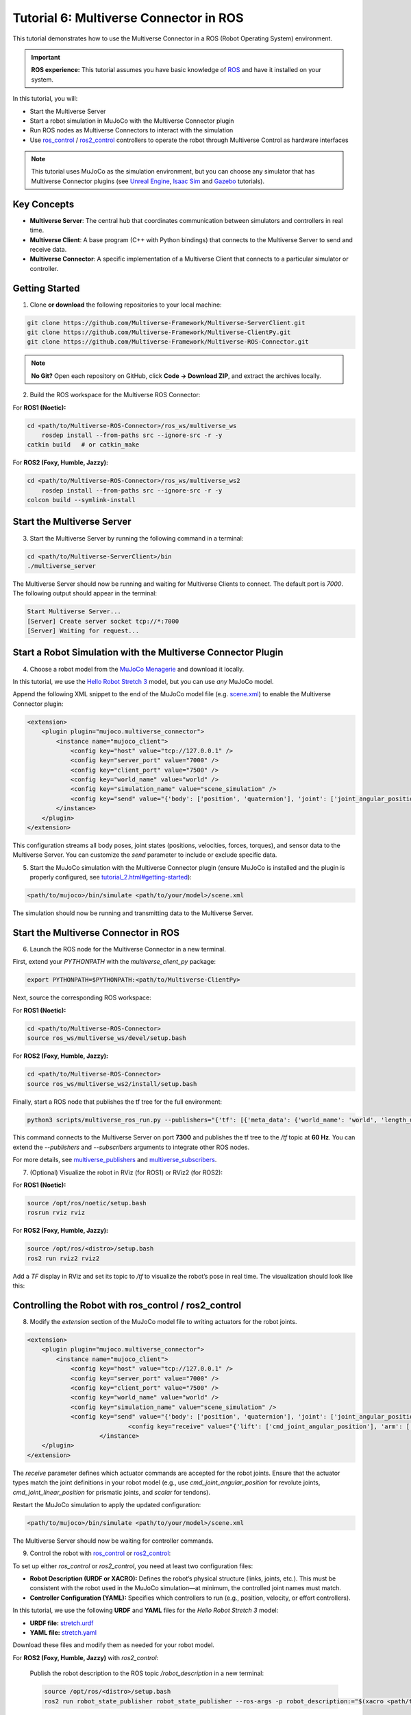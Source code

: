 .. _tutorial_6:

Tutorial 6: Multiverse Connector in ROS
=======================================

This tutorial demonstrates how to use the Multiverse Connector in a ROS (Robot Operating System) environment. 

.. important::

   **ROS experience:** This tutorial assumes you have basic knowledge of `ROS <https://www.ros.org/>`_ and have it installed on your system.

In this tutorial, you will:

- Start the Multiverse Server
- Start a robot simulation in MuJoCo with the Multiverse Connector plugin
- Run ROS nodes as Multiverse Connectors to interact with the simulation  
- Use `ros_control <http://wiki.ros.org/ros_control>`_ / `ros2_control <https://control.ros.org/jazzy/index.html>`_ controllers to operate the robot through Multiverse Control as hardware interfaces

.. note::

   This tutorial uses MuJoCo as the simulation environment, but you can choose any simulator that has Multiverse Connector plugins 
   (see `Unreal Engine <tutorial_3.html>`_, `Isaac Sim <tutorial_4.html>`_ and `Gazebo <tutorial_5.html>`_ tutorials).

Key Concepts
------------

.. image:: ../_static/images/MultiverseConnector.png
   :width: 1000

- **Multiverse Server**: The central hub that coordinates communication between simulators
  and controllers in real time.
- **Multiverse Client**: A base program (C++ with Python bindings) that connects to the
  Multiverse Server to send and receive data.
- **Multiverse Connector**: A specific implementation of a Multiverse Client that connects to a particular simulator or controller.

Getting Started
---------------

1. Clone **or download** the following repositories to your local machine:

.. code-block:: bash

	git clone https://github.com/Multiverse-Framework/Multiverse-ServerClient.git
	git clone https://github.com/Multiverse-Framework/Multiverse-ClientPy.git
	git clone https://github.com/Multiverse-Framework/Multiverse-ROS-Connector.git

.. note::

	**No Git?** Open each repository on GitHub, click **Code → Download ZIP**,
	and extract the archives locally.

2. Build the ROS workspace for the Multiverse ROS Connector:

For **ROS1 (Noetic):**

.. code-block:: bash

    cd <path/to/Multiverse-ROS-Connector>/ros_ws/multiverse_ws
	rosdep install --from-paths src --ignore-src -r -y
    catkin build   # or catkin_make

For **ROS2 (Foxy, Humble, Jazzy):**

.. code-block:: bash

    cd <path/to/Multiverse-ROS-Connector>/ros_ws/multiverse_ws2
	rosdep install --from-paths src --ignore-src -r -y
    colcon build --symlink-install

Start the Multiverse Server
---------------------------

3. Start the Multiverse Server by running the following command in a terminal:

.. code-block:: bash

    cd <path/to/Multiverse-ServerClient>/bin
    ./multiverse_server

The Multiverse Server should now be running and waiting for Multiverse Clients to connect. The default port is `7000`.
The following output should appear in the terminal:

.. code-block:: text

    Start Multiverse Server...
    [Server] Create server socket tcp://*:7000
    [Server] Waiting for request...

Start a Robot Simulation with the Multiverse Connector Plugin
-------------------------------------------------------------

4. Choose a robot model from the `MuJoCo Menagerie <https://github.com/google-deepmind/mujoco_menagerie>`_ and download it locally.  

In this tutorial, we use the `Hello Robot Stretch 3 <https://github.com/google-deepmind/mujoco_menagerie/tree/main/hello_robot_stretch_3>`_ model, but you can use *any* MuJoCo model.  

Append the following XML snippet to the end of the MuJoCo model file (e.g. `scene.xml <https://github.com/google-deepmind/mujoco_menagerie/blob/main/hello_robot_stretch_3/scene.xml>`_) to enable the Multiverse Connector plugin:

.. code-block:: xml

    <extension>
        <plugin plugin="mujoco.multiverse_connector">
            <instance name="mujoco_client">
                <config key="host" value="tcp://127.0.0.1" />
                <config key="server_port" value="7000" />
                <config key="client_port" value="7500" />
                <config key="world_name" value="world" />
                <config key="simulation_name" value="scene_simulation" />
                <config key="send" value="{'body': ['position', 'quaternion'], 'joint': ['joint_angular_position', 'joint_linear_position', 'joint_angular_velocity', 'joint_linear_velocity', 'joint_force', 'joint_torque'], 'sensor': ['scalar']}" />
            </instance>
        </plugin>
    </extension>

This configuration streams all body poses, joint states (positions, velocities, forces, torques), and sensor data to the Multiverse Server.  
You can customize the `send` parameter to include or exclude specific data.  

5. Start the MuJoCo simulation with the Multiverse Connector plugin (ensure MuJoCo is installed and the plugin is properly configured, see `<tutorial_2.html#getting-started>`_):

.. code-block:: bash

    <path/to/mujoco>/bin/simulate <path/to/your/model>/scene.xml

The simulation should now be running and transmitting data to the Multiverse Server.

Start the Multiverse Connector in ROS
-------------------------------------

6. Launch the ROS node for the Multiverse Connector in a new terminal.

First, extend your `PYTHONPATH` with the `multiverse_client_py` package:

.. code-block:: bash

    export PYTHONPATH=$PYTHONPATH:<path/to/Multiverse-ClientPy>

Next, source the corresponding ROS workspace:

For **ROS1 (Noetic):**

.. code-block:: bash

    cd <path/to/Multiverse-ROS-Connector>
    source ros_ws/multiverse_ws/devel/setup.bash

For **ROS2 (Foxy, Humble, Jazzy):**

.. code-block:: bash

    cd <path/to/Multiverse-ROS-Connector>
    source ros_ws/multiverse_ws2/install/setup.bash


Finally, start a ROS node that publishes the tf tree for the full environment:

.. code-block:: bash

    python3 scripts/multiverse_ros_run.py --publishers="{'tf': [{'meta_data': {'world_name': 'world', 'length_unit': 'm', 'angle_unit': 'rad', 'mass_unit': 'kg', 'time_unit': 's', 'handedness': 'rhs'}, 'port': 7300, 'topic': '/tf', 'rate': 60, 'root_frame_id': 'map'}]}"  --subscribers="{}"

This command connects to the Multiverse Server on port **7300** and publishes the tf tree to the `/tf` topic at **60 Hz**.  
You can extend the `--publishers` and `--subscribers` arguments to integrate other ROS nodes.  

For more details, see `multiverse_publishers <https://github.com/Multiverse-Framework/Multiverse-ROS-Connector/tree/main/src/multiverse_ros_socket/multiverse_node/multiverse_publishers>`_ and `multiverse_subscribers <https://github.com/Multiverse-Framework/Multiverse-ROS-Connector/tree/main/src/multiverse_ros_socket/multiverse_node/multiverse_subscribers>`_.

7. (Optional) Visualize the robot in RViz (for ROS1) or RViz2 (for ROS2):

For **ROS1 (Noetic):**

.. code-block:: bash

	source /opt/ros/noetic/setup.bash
	rosrun rviz rviz

For **ROS2 (Foxy, Humble, Jazzy):**

.. code-block:: bash

	source /opt/ros/<distro>/setup.bash
	ros2 run rviz2 rviz2

Add a `TF` display in RViz and set its topic to `/tf` to visualize the robot’s pose in real time.  
The visualization should look like this:

.. image:: ../_static/images/MultiverseROSConnector.png
   :width: 1000

Controlling the Robot with ros_control / ros2_control
-----------------------------------------------------

8. Modify the `extension` section of the MuJoCo model file to writing actuators for the robot joints.

.. code-block:: xml

    <extension>
        <plugin plugin="mujoco.multiverse_connector">
            <instance name="mujoco_client">
                <config key="host" value="tcp://127.0.0.1" />
                <config key="server_port" value="7000" />
                <config key="client_port" value="7500" />
                <config key="world_name" value="world" />
                <config key="simulation_name" value="scene_simulation" />
                <config key="send" value="{'body': ['position', 'quaternion'], 'joint': ['joint_angular_position', 'joint_linear_position', 'joint_angular_velocity', 'joint_linear_velocity', 'joint_force', 'joint_torque'], 'sensor': ['scalar']}" />
				<config key="receive" value="{'lift': ['cmd_joint_angular_position'], 'arm': ['cmd_joint_angular_position'], 'wrist_yaw': ['cmd_joint_angular_position'], 'wrist_pitch': ['cmd_joint_angular_position'], 'wrist_roll': ['cmd_joint_angular_position'], 'gripper': ['cmd_joint_linear_position'], 'head_pan': ['cmd_joint_angular_position'], 'head_tilt': ['cmd_joint_angular_position']}" />
			</instance>
        </plugin>
    </extension>

The `receive` parameter defines which actuator commands are accepted for the robot joints.  
Ensure that the actuator types match the joint definitions in your robot model (e.g., use `cmd_joint_angular_position` for revolute joints, `cmd_joint_linear_position` for prismatic joints, and `scalar` for tendons).

Restart the MuJoCo simulation to apply the updated configuration:

.. code-block:: bash

    <path/to/mujoco>/bin/simulate <path/to/your/model>/scene.xml

The Multiverse Server should now be waiting for controller commands.

9. Control the robot with `ros_control <http://wiki.ros.org/ros_control>`_ or `ros2_control <https://control.ros.org/jazzy/index.html>`_:

To set up either `ros_control` or `ros2_control`, you need at least two configuration files:

- **Robot Description (URDF or XACRO):**  
  Defines the robot’s physical structure (links, joints, etc.).  
  This must be consistent with the robot used in the MuJoCo simulation—at minimum, the controlled joint names must match.  

- **Controller Configuration (YAML):**  
  Specifies which controllers to run (e.g., position, velocity, or effort controllers).  

In this tutorial, we use the following **URDF** and **YAML** files for the `Hello Robot Stretch 3` model:

- **URDF file:** `stretch.urdf <../_static/others/stretch.urdf>`_
- **YAML file:** `stretch.yaml <../_static/others/stretch.yaml>`_

Download these files and modify them as needed for your robot model.

For **ROS2 (Foxy, Humble, Jazzy)** with `ros2_control`:

	Publish the robot description to the ROS topic `/robot_description` in a new terminal:

	.. code-block:: bash
		
		source /opt/ros/<distro>/setup.bash
		ros2 run robot_state_publisher robot_state_publisher --ros-args -p robot_description:="$(xacro <path/to/your/urdf>stretch.urdf)"

	Launch the controllers using the `controller_manager` in another terminal:

	.. code-block:: bash
		
		source <path/to/Multiverse-ROS-Connector>/ros_ws/multiverse_ws2/install/setup.bash
		ros2 run controller_manager controller_manager --ros-args --params-file <path/to/your/yaml>/stretch.yaml

	Spawn the necessary controllers (e.g., `joint_state_broadcaster` and `joint_trajectory_controller`) in another terminal:

	.. code-block:: bash
		
		source /opt/ros/<distro>/setup.bash
		ros2 run controller_manager spawner -p <path/to/your/yaml>/stretch.yaml joint_state_broadcaster joint_trajectory_controller

	(Optional) Open `rqt_joint_trajectory_controller` to send trajectory commands to the robot in another terminal:

	.. code-block:: bash
		
		source /opt/ros/<distro>/setup.bash
		ros2 run rqt_joint_trajectory_controller rqt_joint_trajectory_controller

Now the robot in the MuJoCo simulation should respond to the trajectory commands sent from `rqt_joint_trajectory_controller`.
The result should look like this:

.. image:: ../_static/images/MultiverseROSControlConnector.png
   :width: 1000